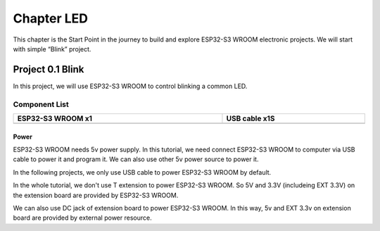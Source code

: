 ##############################################################################
Chapter LED
##############################################################################

This chapter is the Start Point in the journey to build and explore ESP32-S3 WROOM electronic projects. We will start with simple “Blink” project.

Project 0.1 Blink
******************************

In this project, we will use ESP32-S3 WROOM to control blinking a common LED.

Component List
===============================

.. list-table:: 
   :width: 100%
   :header-rows: 1 
   :align: center
   
   * -  ESP32-S3 WROOM x1
     -  USB cable x1S

   * -  |Chapter00_00|
     -  |Chapter00_01|

.. |Chapter00_00| image:: ../_static/imgs/0_LED/Chapter00_00.png
.. |Chapter00_01| image:: ../_static/imgs/0_LED/Chapter00_01.png

Power
------------------------------

ESP32-S3 WROOM needs 5v power supply. In this tutorial, we need connect ESP32-S3 WROOM to computer via USB cable to power it and program it. We can also use other 5v power source to power it.

.. image:: ../_static/imgs/0_LED/Chapter00_02.png
    :align: center

In the following projects, we only use USB cable to power ESP32-S3 WROOM by default.

In the whole tutorial, we don't use T extension to power ESP32-S3 WROOM. So 5V and 3.3V (includeing EXT 3.3V) on the extension board are provided by ESP32-S3 WROOM. 

We can also use DC jack of extension board to power ESP32-S3 WROOM. In this way, 5v and EXT 3.3v on extension board are provided by external power resource.